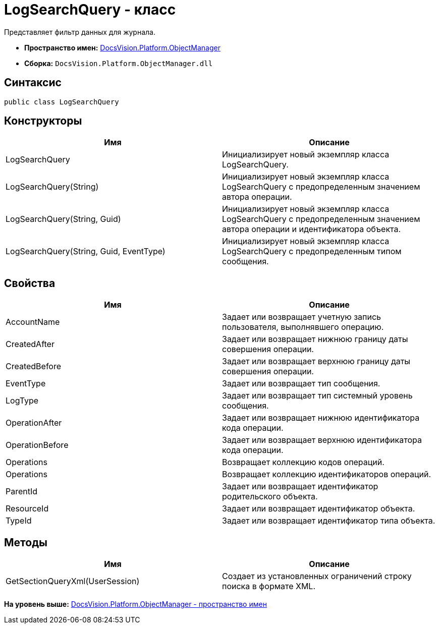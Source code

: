 = LogSearchQuery - класс

Представляет фильтр данных для журнала.

* [.keyword]*Пространство имен:* xref:api/DocsVision/Platform/ObjectManager/ObjectManager_NS.adoc[DocsVision.Platform.ObjectManager]
* [.keyword]*Сборка:* [.ph .filepath]`DocsVision.Platform.ObjectManager.dll`

== Синтаксис

[source,pre,codeblock,language-csharp]
----
public class LogSearchQuery
----

== Конструкторы

[cols=",",options="header",]
|===
|Имя |Описание
|LogSearchQuery |Инициализирует новый экземпляр класса LogSearchQuery.
|LogSearchQuery(String) |Инициализирует новый экземпляр класса LogSearchQuery с предопределенным значением автора операции.
|LogSearchQuery(String, Guid) |Инициализирует новый экземпляр класса LogSearchQuery с предопределенным значением автора операции и идентификатора объекта.
|LogSearchQuery(String, Guid, EventType) |Инициализирует новый экземпляр класса LogSearchQuery с предопределенным типом сообщения.
|===

== Свойства

[cols=",",options="header",]
|===
|Имя |Описание
|AccountName |Задает или возвращает учетную запись пользователя, выполнявшего операцию.
|CreatedAfter |Задает или возвращает нижнюю границу даты совершения операции.
|CreatedBefore |Задает или возвращает верхнюю границу даты совершения операции.
|EventType |Задает или возвращает тип сообщения.
|LogType |Задает или возвращает тип системный уровень сообщения.
|OperationAfter |Задает или возвращает нижнюю идентификатора кода операции.
|OperationBefore |Задает или возвращает верхнюю идентификатора кода операции.
|Operations |Возвращает коллекцию кодов операций.
|Operations |Возвращает коллекцию идентификаторов операций.
|ParentId |Задает или возвращает идентификатор родительского объекта.
|ResourceId |Задает или возвращает идентификатор объекта.
|TypeId |Задает или возвращает идентификатор типа объекта.
|===

== Методы

[cols=",",options="header",]
|===
|Имя |Описание
|GetSectionQueryXml(UserSession) |Создает из установленных ограничений строку поиска в формате XML.
|===

*На уровень выше:* xref:../../../../api/DocsVision/Platform/ObjectManager/ObjectManager_NS.adoc[DocsVision.Platform.ObjectManager - пространство имен]
